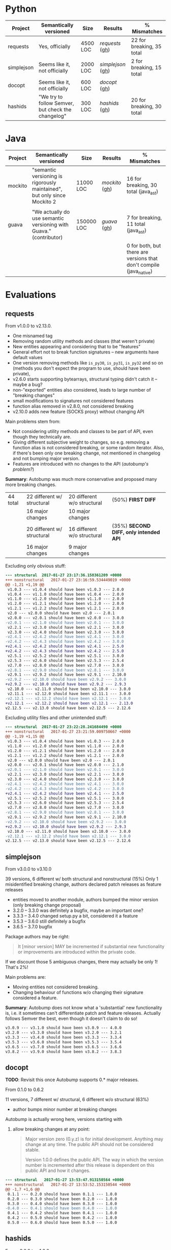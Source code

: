 * Python

   | Project    | Semantically versioned                             | Size     | Results         | % Mismatches              |
   |------------+----------------------------------------------------+----------+-----------------+---------------------------|
   | requests   | Yes, officially                                    | 4500 LOC | [[requests]]  ([[#requests][gh]])  | 22 for breaking, 35 total |
   | simplejson | Seems like it, not officially                      | 2000 LOC | [[simplejson]] ([[#simplejson][gh]]) | 2 for breaking, 15 total  |
   | docopt     | Seems like it, not officially                      | 600 LOC  | [[docopt]] ([[#docopt][gh]])     |                           |
   | hashids    | "We try to follow Semver, but check the changelog" | 300 LOC  | [[hashids]] ([[#hashids][gh]])    | 20 for breaking, 30 total |

* Java

  | Project | Semantically versioned                                                   | Size       | Results      | % Mismatches                                                        |
  |---------+--------------------------------------------------------------------------+------------+--------------+---------------------------------------------------------------------|
  | mockito | "semantic versioning is rigorously maintained", but only since Mockito 2 | 11000 LOC  | [[mockito]] ([[#mockito][gh]]) | 16 for breaking, 30 total (java_ast)                                |
  |         |                                                                          |            |              |                                                                     |
  | guava   | "We actually do use semantic versioning with Guava." (contributor)       | 150000 LOC | [[guava]] ([[#guava][gh]])   | 7 for breaking, 11 total (java_ast)                                 |
  |         |                                                                          |            |              | 0 for both, but there are versions that don't compile (java_native) |

* Evaluations
** requests

   From v1.0.0 to v2.13.0.

   - One misnamed tag
   - Removing random utility methods and classes (that weren't private)
   - New entities appearing and considering that to be "features"
   - General effort not to break function signatures -- new arguments
     have default values
   - One version removing methods like =is_py30=, =is_py31=, =is_py32=
     and so on (methods you don't expect the program to use, should
     have been private),
   - v2.6.0 starts supporting bytearrays, structural typing didn't catch it
     -- maybe a bug?
   - non-"exported" entities also considered, leads to large number of "breaking changes"
   - small modifications to signatures not considered features
   - function alias removed in v2.8.0, not considered breaking
   - v2.10.0 adds new feature (SOCKS proxy) without changing API

   Main problems stem from:
   - Not considering utility methods and classes to be part of API, even though
     they technically are.
   - Giving different subjective weight to changes, so e.g. removing a
     function alias is not considered breaking, or some random iterator.
     Also, if there's been only one breaking change, not mentioned in changelog and not
     bumping major version.
   - Features are introduced with no changes to the API (/autobump's problem?/)

   *Summary*: Autobump was much more conservative and proposed many more breaking changes.

   | 44 total | 22 different w/ structural | 20 different w/o structural | (50%) *FIRST DIFF*                     |
   |          | 16 major changes           | 10 major changes            |                                        |
   |          | 20 different w/ structural | 16 different w/o structural | (35%) *SECOND DIFF, only intended API* |
   |          | 16 major changes           | 9 major changes             |                                        |

   Excluding only obvious stuff:
   #+BEGIN_SRC diff
      --- structural  2017-01-27 23:17:36.158361209 +0000
      +++ nonstructural   2017-01-27 23:16:59.534449019 +0000
      @@ -1,21 +1,19 @@
       v1.0.3 --- v1.0.4 should have been v1.0.3 --- 2.0.0
       v1.0.4 --- v1.1.0 should have been v1.0.4 --- 2.0.0
       v1.1.0 --- v1.2.0 should have been v1.1.0 --- 2.0.0
       v1.2.0 --- v1.2.1 should have been v1.2.0 --- 2.0.0
       v1.2.1 --- v1.2.2 should have been v1.2.1 --- 2.0.0
       v2.0 --- v2.0.0 should have been v2.0 --- 2.0.1
       v2.0.0 --- v2.0.1 should have been v2.0.0 --- 3.0.0
      -v2.0.1 --- v2.1.0 should have been v2.0.1 --- 3.0.0
       v2.2.1 --- v2.3.0 should have been v2.2.1 --- 3.0.0
       v2.3.0 --- v2.4.0 should have been v2.3.0 --- 3.0.0
      -v2.4.1 --- v2.4.2 should have been v2.4.1 --- 3.0.0
      -v2.4.2 --- v2.4.3 should have been v2.4.2 --- 3.0.0
      +v2.4.1 --- v2.4.2 should have been v2.4.1 --- 2.5.0
      +v2.4.2 --- v2.4.3 should have been v2.4.2 --- 2.5.0
       v2.5.1 --- v2.5.2 should have been v2.5.1 --- 3.0.0
       v2.5.3 --- v2.6.0 should have been v2.5.3 --- 2.5.4
       v2.7.0 --- v2.8.0 should have been v2.7.0 --- 3.0.0
      -v2.8.1 --- v2.9.0 should have been v2.8.1 --- 3.0.0
       v2.9.1 --- v2.9.2 should have been v2.9.1 --- 2.10.0
      -v2.9.2 --- v2.10.0 should have been v2.9.2 --- 3.0.0
      +v2.9.2 --- v2.10.0 should have been v2.9.2 --- 2.9.3
       v2.10.0 --- v2.11.0 should have been v2.10.0 --- 3.0.0
       v2.11.1 --- v2.12.0 should have been v2.11.1 --- 3.0.0
      -v2.12.1 --- v2.12.2 should have been v2.12.1 --- 3.0.0
      +v2.12.1 --- v2.12.2 should have been v2.12.1 --- 2.13.0
      v2.12.5 --- v2.13.0 should have been v2.12.5 --- 2.12.6
   #+END_SRC

   Excluding utility files and other unintended stuff:
   #+BEGIN_SRC diff
     --- structural  2017-01-27 23:22:28.241684490 +0000
     +++ nonstructural   2017-01-27 23:21:59.009750667 +0000
     @@ -1,19 +1,15 @@
      v1.0.3 --- v1.0.4 should have been v1.0.3 --- 2.0.0
      v1.1.0 --- v1.2.0 should have been v1.1.0 --- 2.0.0
      v1.2.0 --- v1.2.1 should have been v1.2.0 --- 2.0.0
      v1.2.1 --- v1.2.2 should have been v1.2.1 --- 2.0.0
      v2.0 --- v2.0.0 should have been v2.0 --- 2.0.1
      v2.0.0 --- v2.0.1 should have been v2.0.0 --- 2.1.0
     -v2.0.1 --- v2.1.0 should have been v2.0.1 --- 3.0.0
      v2.2.1 --- v2.3.0 should have been v2.2.1 --- 3.0.0
      v2.3.0 --- v2.4.0 should have been v2.3.0 --- 3.0.0
     -v2.4.1 --- v2.4.2 should have been v2.4.1 --- 3.0.0
     -v2.4.2 --- v2.4.3 should have been v2.4.2 --- 3.0.0
     +v2.4.1 --- v2.4.2 should have been v2.4.1 --- 2.5.0
      v2.5.1 --- v2.5.2 should have been v2.5.1 --- 3.0.0
      v2.5.3 --- v2.6.0 should have been v2.5.3 --- 2.5.4
      v2.7.0 --- v2.8.0 should have been v2.7.0 --- 3.0.0
     -v2.8.1 --- v2.9.0 should have been v2.8.1 --- 3.0.0
      v2.9.1 --- v2.9.2 should have been v2.9.1 --- 2.10.0
     -v2.9.2 --- v2.10.0 should have been v2.9.2 --- 3.0.0
     +v2.9.2 --- v2.10.0 should have been v2.9.2 --- 2.9.3
      v2.10.0 --- v2.11.0 should have been v2.10.0 --- 3.0.0
     -v2.12.1 --- v2.12.2 should have been v2.12.1 --- 3.0.0
     v2.12.5 --- v2.13.0 should have been v2.12.5 --- 2.12.6
   #+END_SRC

** simplejson

   From v3.0.0 to v3.10.0

   39 versions, 6 different w/ both structural and nonstructural (15%)
   Only 1 misidentified breaking change, authors declared patch releases
   as feature releases

   - entities moved to another module, authors bumped the minor version
     (only breaking change proposal)
   - 3.2.0 -- 3.3.0 was definitely a bugfix, maybe an important one?
   - 3.3.3 -- 3.4.0 changed setup.py a bit, considered it a feature
   - 3.5.3 -- 3.6.0 still definitely a bugfix
   - 3.6.5 -- 3.7.0 bugfix

   Package authors may be right:

   #+BEGIN_QUOTE
   It [minor version] MAY be incremented if substantial new
   functionality or improvements are introduced within the private
   code.
   #+END_QUOTE

   If we discount those 5 ambiguous changes, there may actually be only 1!
   That's 2%!

   Main problems are:
   - Moving entities not considered breaking.
   - Changing behaviour of functions w/o changing their signature
     considered a feature.

   *Summary*: Autobump does not know what a 'substantial' new functionality is, i.e.
   it sometimes can't differentiate patch and feature releases. Actually follows Semver the best,
   even though it doesn't claim to do so!

   #+BEGIN_SRC diff
     v3.0.9 --- v3.1.0 should have been v3.0.9 --- 4.0.0
     v3.2.0 --- v3.3.0 should have been v3.2.0 --- 3.2.1
     v3.3.3 --- v3.4.0 should have been v3.3.3 --- 3.3.4
     v3.5.3 --- v3.6.0 should have been v3.5.3 --- 3.5.4
     v3.6.5 --- v3.7.0 should have been v3.6.5 --- 3.6.6
     v3.8.2 --- v3.9.0 should have been v3.8.2 --- 3.8.3
   #+END_SRC

** docopt

   *TODO*: Revisit this once Autobump supports 0.* major releases.

   From 0.1.0 to 0.6.2

   11 versions, 7 different w/ structural, 6 different w/o structural (63%)

   - author bumps minor number at breaking changes

   Autobump is actually wrong here, versions starting with
   0. allow breaking changes at any point:

      #+BEGIN_QUOTE
      Major version zero (0.y.z) is for initial development. Anything may
      change at any time. The public API should not be considered stable.

      Version 1.0.0 defines the public API. The way in which the version
      number is incremented after this release is dependent on this public
      API and how it changes.
      #+END_QUOTE

   #+BEGIN_SRC diff
     --- structural   2017-01-27 13:53:47.913150564 +0000
     +++ nonstructural   2017-01-27 13:53:52.153150544 +0000
     @@ -1,7 +1,6 @@
      0.1.1 --- 0.2.0 should have been 0.1.1 --- 1.0.0
      0.2.0 --- 0.3.0 should have been 0.2.0 --- 1.0.0
      0.3.0 --- 0.4.0 should have been 0.3.0 --- 1.0.0
     -0.4.0 --- 0.4.1 should have been 0.4.0 --- 1.0.0
      0.4.1 --- 0.4.2 should have been 0.4.1 --- 1.0.0
      0.4.2 --- 0.5.0 should have been 0.4.2 --- 1.0.0
      0.5.0 --- 0.6.0 should have been 0.5.0 --- 1.0.0
   #+END_SRC

** hashids

   From v0.8.0 to v1.2.0

   10 versions, 3 mismatching both w/ and w/o structural typing (30%)

   - one missing version
   - one renaming of functions (encrypt → encode) not considered breaking
   - one performance optimization marked as a feature

   *Summary*: Autobump caught two author mistakes.

   #+BEGIN_SRC diff
     v0.8.1 --- v0.8.3 should have been v0.8.1 --- 0.8.2
     v1.0.1 --- v1.0.2 should have been v1.0.1 --- 2.0.0
     v1.1.0 --- v1.2.0 should have been v1.1.0 --- 1.1.1
   #+END_SRC
** mockito

   From v1.0 to v2.6.9

   java_ast from v2.2.0 to v2.6.9:
   - Very small additions, like one new method, overloaded method, exception or class considered patches
   - v2.2.21 --- v2.2.22 proposes a major change because of a wildcard import
   - v2.3.6 --- v2.3.9 versions skipped
   - v2.3.11 --- v2.4.0 introduced verification listeners, even though that already happened earlier
   - v2.4.5 --- v2.5.0 adds new features w/o changing API
   - v2.6.0 "prepares Android library for publication", even though changes to it happened before

   Main problems (/java_ast/):

   - Adding one or two new methods, classes, not considered a feature
   - Most missed major releases see the removal of very few random entities
   - Other major releases are because of changing signature slightly (Object → T)
   - At least some major because of wildcard imports *bug in autobump*
   - Waiting for those to aggregate, then considered a feature release
     BUT! Autobump claims it's a patch because nothing changed since the last one,
     i.e. features were already present.
     (/Overly frequent releases?/)

   | 245 versions | /java_ast/           | /java_native/ |
   |              | 70 different (30%)   |               |
   |              | 39 major             |               |
   |              | 22 feature additions |               |
   |              | 9 patches            |               |

   java_ast from v2.2.0 to v2.6.9:
   #+BEGIN_SRC text
     v2.2.2 --- v2.2.3 should have been v2.2.2 --- 2.3.0
     v2.2.10 --- v2.2.11 should have been v2.2.10 --- 2.3.0
     v2.2.11 --- v2.2.12 should have been v2.2.11 --- 2.3.0
     v2.2.19 --- v2.2.20 should have been v2.2.19 --- 2.3.0
     v2.2.21 --- v2.2.22 should have been v2.2.21 --- 3.0.0
     v2.3.0 --- v2.3.1 should have been v2.3.0 --- 2.4.0
     v2.3.1 --- v2.3.2 should have been v2.3.1 --- 2.4.0
     v2.3.2 --- v2.3.3 should have been v2.3.2 --- 2.4.0
     v2.3.6 --- v2.3.9 should have been v2.3.6 --- 2.3.7
     v2.3.9 --- v2.3.10 should have been v2.3.9 --- 2.4.0
     v2.3.11 --- v2.4.0 should have been v2.3.11 --- 2.3.12
     v2.4.0 --- v2.4.1 should have been v2.4.0 --- 2.5.0
     v2.4.5 --- v2.5.0 should have been v2.4.5 --- 2.4.6
     v2.5.0 --- v2.5.1 should have been v2.5.0 --- 2.6.0
     v2.5.1 --- v2.5.2 should have been v2.5.1 --- 2.6.0
     v2.5.7 --- v2.6.0 should have been v2.5.7 --- 2.5.8
   #+END_SRC

   java_ast from v1.0 to v2.2.0: [[java_ast_v1.0_to_v2.2.0.txt]]
** guava

   From v1.0 to v20.0, skipping labeled versions (like rcs)

   java_ast:
   - v1.0 -- v2.0 many new additions, but no breaking change, considered major
   - v10.0-rc3 -- v10.0.1 random utility method removed
   - v11.0-rc1 -- v11.0.1 two more random utility methods, they were /deprecated/ though
   - v11.0.1 -- v11.0.2 changes class to enum, *bug in java_ast*, it didn't catch it

   According to semver, deprecation should be minor version number!

   java_native:
   - v2 to v6, v10 to v18 do not compile, 1 or 2 syntax or type errors per build
     out of 27 versions, *only 5 compile*
   - they all agree with the authors though

   *Summary*: 2 author mistakes, 2 autobump bugs, actual mismatches are just 2
   (for such a huge project!)

   | 27 versions | /java_ast/  | /java_native/       |
   |             | 4 different | 0 different         |
   |             | 3 major     | but only 5 compile! |

   java_ast:
   #+BEGIN_SRC diff
     v1.0 --- v2.0 should have been v1.0 --- 1.1.0
     v10.0-rc3 --- v10.0.1 should have been v10.0-rc3 --- 11.0.0
     v11.0-rc1 --- v11.0.1 should have been v11.0-rc1 --- 12.0.0
     v11.0.1 --- v11.0.2 should have been v11.0.1 --- 12.0.0
   #+END_SRC

# Local Variables:
# eval: (visual-line-mode -1)
# End:
